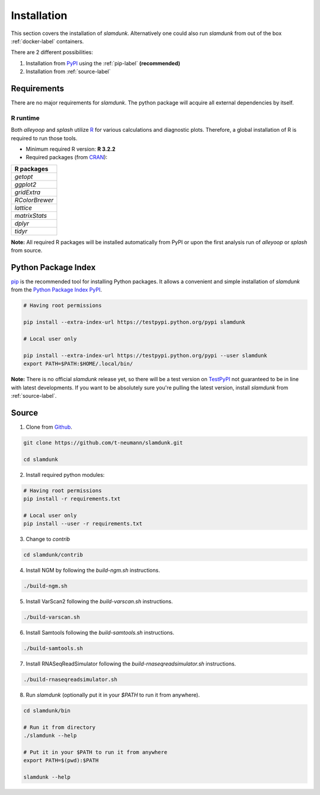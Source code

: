 Installation
============

This section covers the installation of *slamdunk*. Alternatively one could also run *slamdunk* from out of the box :ref:`docker-label` containers.

There are 2 different possibilities:

1. Installation from `PyPI <https://pypi.python.org/pypi>`_ using the :ref:`pip-label` **(recommended)**

2. Installation from :ref:`source-label`

------------
Requirements
------------

There are no major requirements for *slamdunk*. The python package will acquire all external dependencies by itself.

"""""""""
R runtime
"""""""""

Both *alleyoop* and *splash* utilize `R <https://www.r-project.org/>`_ for various calculations and diagnostic plots.
Therefore, a global installation of R is required to run those tools.

* Minimum required R version: **R 3.2.2**


* Required packages (from `CRAN <https://cran.r-project.org/>`_):

+----------------+
| R packages     |
+================+
| *getopt*       |
+----------------+
| *ggplot2*      |
+----------------+
| *gridExtra*    |
+----------------+
| *RColorBrewer* |
+----------------+
| *lattice*      |
+----------------+
| *matrixStats*  |
+----------------+
| *dplyr*        |
+----------------+
| *tidyr*        |
+----------------+

**Note:** All required R packages will be installed automatically from PyPI or upon the first analysis run of *alleyoop* or *splash* from source.

.. _pip-label:

--------------------
Python Package Index
--------------------

`pip <https://pypi.python.org/pypi/pip>`_ is the recommended tool for installing Python packages. It allows a convenient and simple installation
of *slamdunk* from  the `Python Package Index PyPI <https://pypi.python.org/pypi>`_.

.. code:: bash

    # Having root permissions

    pip install --extra-index-url https://testpypi.python.org/pypi slamdunk
    
    # Local user only

    pip install --extra-index-url https://testpypi.python.org/pypi --user slamdunk
    export PATH=$PATH:$HOME/.local/bin/
    
**Note:** There is no official *slamdunk* release yet, so there will be a test version on `TestPyPI <https://testpypi.python.org/pypi>`_ not guaranteed to be in line with latest developments.
If you want to be absolutely sure you're pulling the latest version, install *slamdunk* from :ref:`source-label`.

.. _source-label:

------
Source
------

1. Clone from `Github <https://github.com/t-neumann/slamdunk>`_.

.. code:: bash

    git clone https://github.com/t-neumann/slamdunk.git

    cd slamdunk

2. Install required python modules:

.. code:: bash

    # Having root permissions
    pip install -r requirements.txt
    
    # Local user only
    pip install --user -r requirements.txt
    
3. Change to `contrib`

.. code:: bash

    cd slamdunk/contrib
    
4. Install NGM by following the `build-ngm.sh` instructions.

.. code:: bash

    ./build-ngm.sh

5. Install VarScan2 following the `build-varscan.sh` instructions.

.. code:: bash

    ./build-varscan.sh

6. Install Samtools following the `build-samtools.sh` instructions.

.. code:: bash

    ./build-samtools.sh

7. Install RNASeqReadSimulator following the `build-rnaseqreadsimulator.sh` instructions.

.. code:: bash

    ./build-rnaseqreadsimulator.sh
    
8. Run *slamdunk* (optionally put it in your *$PATH*  to run it from anywhere).

.. code:: bash

    cd slamdunk/bin 

    # Run it from directory
    ./slamdunk --help
   
    # Put it in your $PATH to run it from anywhere
    export PATH=$(pwd):$PATH
   
    slamdunk --help
